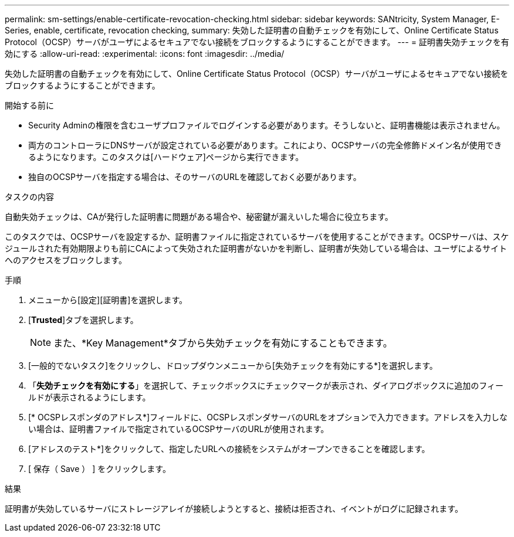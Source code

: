 ---
permalink: sm-settings/enable-certificate-revocation-checking.html 
sidebar: sidebar 
keywords: SANtricity, System Manager, E-Series, enable, certificate, revocation checking, 
summary: 失効した証明書の自動チェックを有効にして、Online Certificate Status Protocol（OCSP）サーバがユーザによるセキュアでない接続をブロックするようにすることができます。 
---
= 証明書失効チェックを有効にする
:allow-uri-read: 
:experimental: 
:icons: font
:imagesdir: ../media/


[role="lead"]
失効した証明書の自動チェックを有効にして、Online Certificate Status Protocol（OCSP）サーバがユーザによるセキュアでない接続をブロックするようにすることができます。

.開始する前に
* Security Adminの権限を含むユーザプロファイルでログインする必要があります。そうしないと、証明書機能は表示されません。
* 両方のコントローラにDNSサーバが設定されている必要があります。これにより、OCSPサーバの完全修飾ドメイン名が使用できるようになります。このタスクは[ハードウェア]ページから実行できます。
* 独自のOCSPサーバを指定する場合は、そのサーバのURLを確認しておく必要があります。


.タスクの内容
自動失効チェックは、CAが発行した証明書に問題がある場合や、秘密鍵が漏えいした場合に役立ちます。

このタスクでは、OCSPサーバを設定するか、証明書ファイルに指定されているサーバを使用することができます。OCSPサーバは、スケジュールされた有効期限よりも前にCAによって失効された証明書がないかを判断し、証明書が失効している場合は、ユーザによるサイトへのアクセスをブロックします。

.手順
. メニューから[設定][証明書]を選択します。
. [*Trusted*]タブを選択します。
+
[NOTE]
====
また、*Key Management*タブから失効チェックを有効にすることもできます。

====
. [一般的でないタスク]をクリックし、ドロップダウンメニューから[失効チェックを有効にする*]を選択します。
. 「*失効チェックを有効にする*」を選択して、チェックボックスにチェックマークが表示され、ダイアログボックスに追加のフィールドが表示されるようにします。
. [* OCSPレスポンダのアドレス*]フィールドに、OCSPレスポンダサーバのURLをオプションで入力できます。アドレスを入力しない場合は、証明書ファイルで指定されているOCSPサーバのURLが使用されます。
. [アドレスのテスト*]をクリックして、指定したURLへの接続をシステムがオープンできることを確認します。
. [ 保存（ Save ） ] をクリックします。


.結果
証明書が失効しているサーバにストレージアレイが接続しようとすると、接続は拒否され、イベントがログに記録されます。
